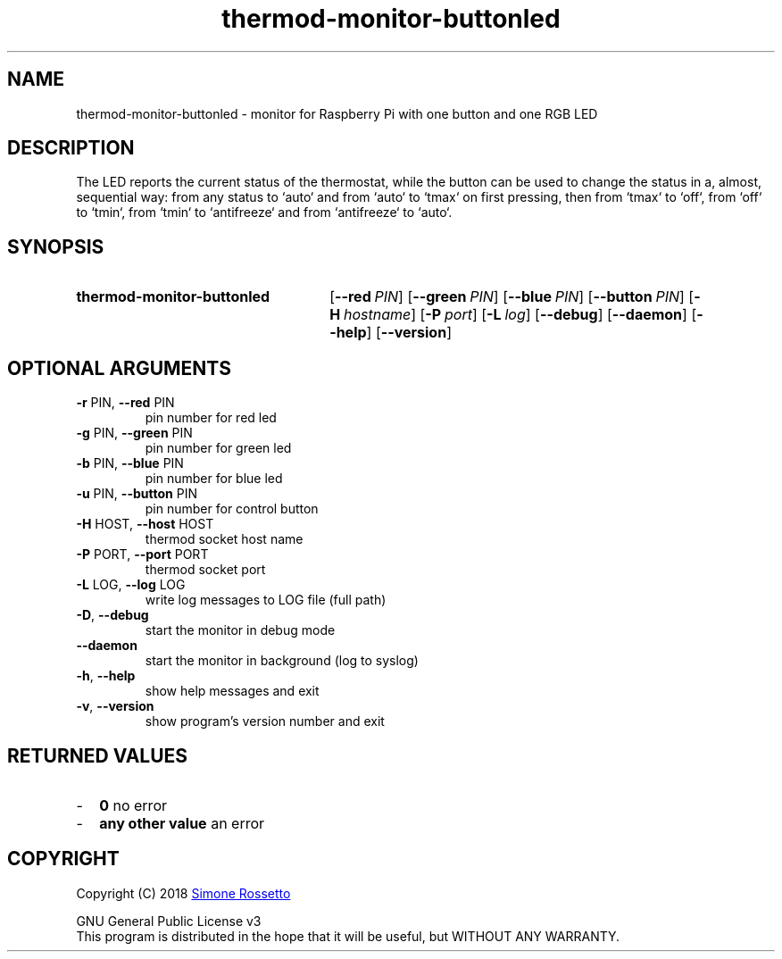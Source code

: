 .\"
.\" Thermod Button+LED monitor manpage
.\"
.\" process with groff -man -Tascii thermod-monitor-buttonled.1
.\" or with groff -t -e -mandoc -Tps thermod-monitor-buttonled.1 > thermod-monitor-buttonled.ps
.\" or with nroff -man thermod-monitor-buttonled.1 | less
.\"

.TH thermod-monitor-buttonled "1" "April 2018" "thermod-monitor-buttonled 1.1.0" "User Commands"
.SH NAME
thermod-monitor-buttonled \- monitor for Raspberry Pi with one button and one RGB LED

.SH DESCRIPTION
The LED reports the current status of the thermostat, while the button can be
used to change the status in a, almost, sequential way: from any status to
`auto` and from `auto` to `tmax` on first pressing, then from `tmax` to
`off`, from `off` to `tmin`, from `tmin` to `antifreeze` and from
`antifreeze` to `auto`.

.SH SYNOPSIS
.SY thermod\-monitor\-buttonled
.OP \-\-red PIN
.OP \-\-green PIN
.OP \-\-blue PIN
.OP \-\-button PIN
.OP \-H hostname
.OP \-P port
.OP \-L log
.OP \-\-debug
.OP \-\-daemon
.OP \-\-help
.OP \-\-version
.YS

.SH OPTIONAL ARGUMENTS
.TP
\fB\-r\fR PIN, \fB\-\-red\fR PIN
pin number for red led
.TP
\fB\-g\fR PIN, \fB\-\-green\fR PIN
pin number for green led
.TP
\fB\-b\fR PIN, \fB\-\-blue\fR PIN
pin number for blue led
.TP
\fB\-u\fR PIN, \fB\-\-button\fR PIN
pin number for control button
.TP
\fB\-H\fR HOST, \fB\-\-host\fR HOST
thermod socket host name
.TP
\fB\-P\fR PORT, \fB\-\-port\fR PORT
thermod socket port
.TP
\fB\-L\fR LOG, \fB\-\-log\fR LOG
write log messages to LOG file (full path)
.TP
\fB\-D\fR, \fB\-\-debug\fR
start the monitor in debug mode
.TP
\fB\-\-daemon\fR
start the monitor in background (log to syslog)
.TP
\fB\-h\fR, \fB\-\-help\fR
show help messages and exit
.TP
\fB\-v\fR, \fB\-\-version\fR
show program's version number and exit

.SH RETURNED\ VALUES
.IP - 2
.B 0
no error
.IP - 2
.B any other value
an error

.SH COPYRIGHT
Copyright (C) 2018
.MT simros85@gmail.com
Simone Rossetto
.ME

GNU General Public License v3
.ce 0
This program is distributed in the hope that it will be useful, but
WITHOUT ANY WARRANTY.
